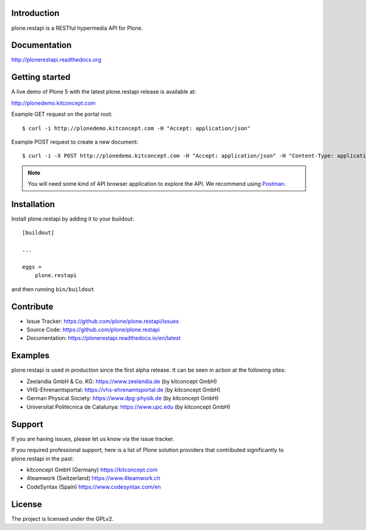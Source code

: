 .. image:: https://secure.travis-ci.org/plone/plone.restapi.png?branch=master
  :target: http://travis-ci.org/plone/plone.restapi

.. image:: https://coveralls.io/repos/github/plone/plone.restapi/badge.svg?branch=master
  :target: https://coveralls.io/github/plone/plone.restapi?branch=master

.. image:: https://landscape.io/github/plone/plone.restapi/master/landscape.svg?style=flat
   :target: https://landscape.io/github/plone/plone.restapi/master
   :alt: Code Health

.. image:: https://readthedocs.org/projects/pip/badge
  :target: https://plonerestapi.readthedocs.org

.. image:: https://img.shields.io/pypi/v/plone.restapi.svg
  :target: https://pypi.python.org/pypi/plone.restapi


Introduction
============

plone.restapi is a RESTful hypermedia API for Plone.


Documentation
=============

http://plonerestapi.readthedocs.org


Getting started
===============

A live demo of Plone 5 with the latest plone.restapi release is available at:

http://plonedemo.kitconcept.com

Example GET request on the portal root::

  $ curl -i http://plonedemo.kitconcept.com -H "Accept: application/json"

Example POST request to create a new document::

  $ curl -i -X POST http://plonedemo.kitconcept.com -H "Accept: application/json" -H "Content-Type: application/json" --data-raw '{"@type": "Document", "title": "My Document"}' --user admin:admin

.. note:: You will need some kind of API browser application to explore the API. We recommend using `Postman <http://www.getpostman.com/>`_.


Installation
============

Install plone.restapi by adding it to your buildout::

    [buildout]

    ...

    eggs =
        plone.restapi


and then running ``bin/buildout``


Contribute
==========

- Issue Tracker: https://github.com/plone/plone.restapi/issues
- Source Code: https://github.com/plone/plone.restapi
- Documentation: https://plonerestapi.readthedocs.io/en/latest


Examples
========

plone.restapi is used in production since the first alpha release.
It can be seen in action at the following sites:

- Zeelandia GmbH & Co. KG: https://www.zeelandia.de (by kitconcept GmbH)
- VHS-Ehrenamtsportal: https://vhs-ehrenamtsportal.de (by kitconcept GmbH)
- German Physical Society: https://www.dpg-physik.de (by kitconcept GmbH)
- Universitat Politècnica de Catalunya: https://www.upc.edu (by kitconcept GmbH)

Support
=======

If you are having issues, please let us know via the issue tracker.

If you required professional support, here is a list of Plone solution providers that contributed significantly to plone.restapi in the past:

- kitconcept GmbH (Germany) https://kitconcept.com
- 4teamwork (Switzerland) https://www.4teamwork.ch
- CodeSyntax (Spain) https://www.codesyntax.com/en


License
=======

The project is licensed under the GPLv2.
